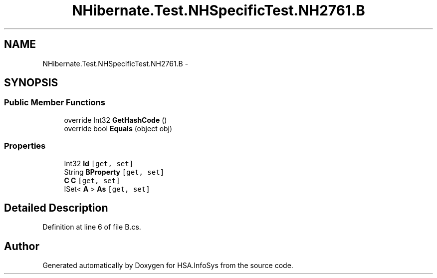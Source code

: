 .TH "NHibernate.Test.NHSpecificTest.NH2761.B" 3 "Fri Jul 5 2013" "Version 1.0" "HSA.InfoSys" \" -*- nroff -*-
.ad l
.nh
.SH NAME
NHibernate.Test.NHSpecificTest.NH2761.B \- 
.SH SYNOPSIS
.br
.PP
.SS "Public Member Functions"

.in +1c
.ti -1c
.RI "override Int32 \fBGetHashCode\fP ()"
.br
.ti -1c
.RI "override bool \fBEquals\fP (object obj)"
.br
.in -1c
.SS "Properties"

.in +1c
.ti -1c
.RI "Int32 \fBId\fP\fC [get, set]\fP"
.br
.ti -1c
.RI "String \fBBProperty\fP\fC [get, set]\fP"
.br
.ti -1c
.RI "\fBC\fP \fBC\fP\fC [get, set]\fP"
.br
.ti -1c
.RI "ISet< \fBA\fP > \fBAs\fP\fC [get, set]\fP"
.br
.in -1c
.SH "Detailed Description"
.PP 
Definition at line 6 of file B\&.cs\&.

.SH "Author"
.PP 
Generated automatically by Doxygen for HSA\&.InfoSys from the source code\&.
